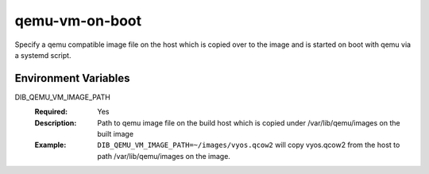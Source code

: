 ===============
qemu-vm-on-boot
===============

Specify a qemu compatible image file on the host which is copied over
to the image and is started on boot with qemu via a systemd script.

Environment Variables
---------------------

DIB_QEMU_VM_IMAGE_PATH
  :Required: Yes
  :Description: Path to qemu image file on the build host which is copied
    under /var/lib/qemu/images on the built image
  :Example: ``DIB_QEMU_VM_IMAGE_PATH=~/images/vyos.qcow2`` will copy
    vyos.qcow2 from the host to path /var/lib/qemu/images on the image.
